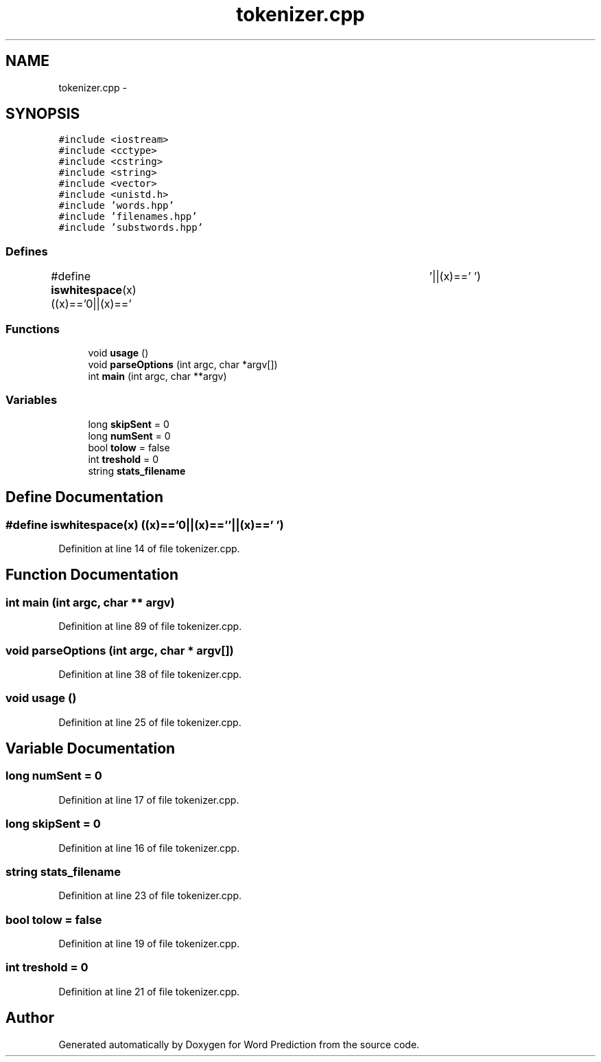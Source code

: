 .TH "tokenizer.cpp" 3 "26 Nov 2012" "Word Prediction" \" -*- nroff -*-
.ad l
.nh
.SH NAME
tokenizer.cpp \- 
.SH SYNOPSIS
.br
.PP
\fC#include <iostream>\fP
.br
\fC#include <cctype>\fP
.br
\fC#include <cstring>\fP
.br
\fC#include <string>\fP
.br
\fC#include <vector>\fP
.br
\fC#include <unistd.h>\fP
.br
\fC#include 'words.hpp'\fP
.br
\fC#include 'filenames.hpp'\fP
.br
\fC#include 'substwords.hpp'\fP
.br

.SS "Defines"

.in +1c
.ti -1c
.RI "#define \fBiswhitespace\fP(x)   ((x)=='\\n'||(x)=='\\t'||(x)==' ')"
.br
.in -1c
.SS "Functions"

.in +1c
.ti -1c
.RI "void \fBusage\fP ()"
.br
.ti -1c
.RI "void \fBparseOptions\fP (int argc, char *argv[])"
.br
.ti -1c
.RI "int \fBmain\fP (int argc, char **argv)"
.br
.in -1c
.SS "Variables"

.in +1c
.ti -1c
.RI "long \fBskipSent\fP = 0"
.br
.ti -1c
.RI "long \fBnumSent\fP = 0"
.br
.ti -1c
.RI "bool \fBtolow\fP = false"
.br
.ti -1c
.RI "int \fBtreshold\fP = 0"
.br
.ti -1c
.RI "string \fBstats_filename\fP"
.br
.in -1c
.SH "Define Documentation"
.PP 
.SS "#define iswhitespace(x)   ((x)=='\\n'||(x)=='\\t'||(x)==' ')"
.PP
Definition at line 14 of file tokenizer.cpp.
.SH "Function Documentation"
.PP 
.SS "int main (int argc, char ** argv)"
.PP
Definition at line 89 of file tokenizer.cpp.
.SS "void parseOptions (int argc, char * argv[])"
.PP
Definition at line 38 of file tokenizer.cpp.
.SS "void usage ()"
.PP
Definition at line 25 of file tokenizer.cpp.
.SH "Variable Documentation"
.PP 
.SS "long \fBnumSent\fP = 0"
.PP
Definition at line 17 of file tokenizer.cpp.
.SS "long \fBskipSent\fP = 0"
.PP
Definition at line 16 of file tokenizer.cpp.
.SS "string \fBstats_filename\fP"
.PP
Definition at line 23 of file tokenizer.cpp.
.SS "bool \fBtolow\fP = false"
.PP
Definition at line 19 of file tokenizer.cpp.
.SS "int \fBtreshold\fP = 0"
.PP
Definition at line 21 of file tokenizer.cpp.
.SH "Author"
.PP 
Generated automatically by Doxygen for Word Prediction from the source code.
